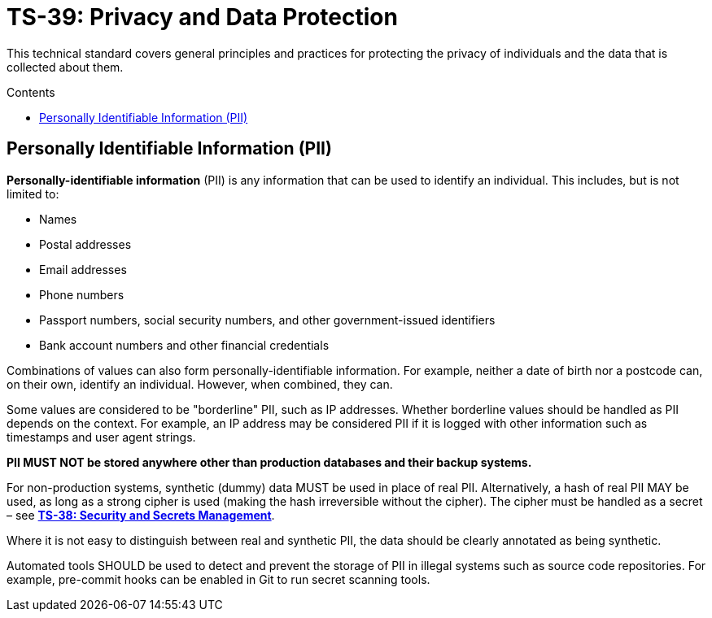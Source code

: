 = TS-39: Privacy and Data Protection
:toc: macro
:toc-title: Contents

This technical standard covers general principles and practices for protecting the privacy of individuals and the data that is collected about them.

toc::[]

== Personally Identifiable Information (PII)

*Personally-identifiable information* (PII) is any information that can be used to identify an individual. This includes, but is not limited to:

* Names
* Postal addresses
* Email addresses
* Phone numbers
* Passport numbers, social security numbers, and other government-issued identifiers
* Bank account numbers and other financial credentials

Combinations of values can also form personally-identifiable information. For example, neither a date of birth nor a postcode can, on their own, identify an individual. However, when combined, they can.

Some values are considered to be "borderline" PII, such as IP addresses. Whether borderline values should be handled as PII depends on the context. For example, an IP address may be considered PII if it is logged with other information such as timestamps and user agent strings.

*PII MUST NOT be stored anywhere other than production databases and their backup systems.*

For non-production systems, synthetic (dummy) data MUST be used in place of real PII. Alternatively, a hash of real PII MAY be used, as long as a strong cipher is used (making the hash irreversible without the cipher). The cipher must be handled as a secret – see *link:./security.adoc[TS-38: Security and Secrets Management]*.

Where it is not easy to distinguish between real and synthetic PII, the data should be clearly annotated as being synthetic.

Automated tools SHOULD be used to detect and prevent the storage of PII in illegal systems such as source code repositories. For example, pre-commit hooks can be enabled in Git to run secret scanning tools.

